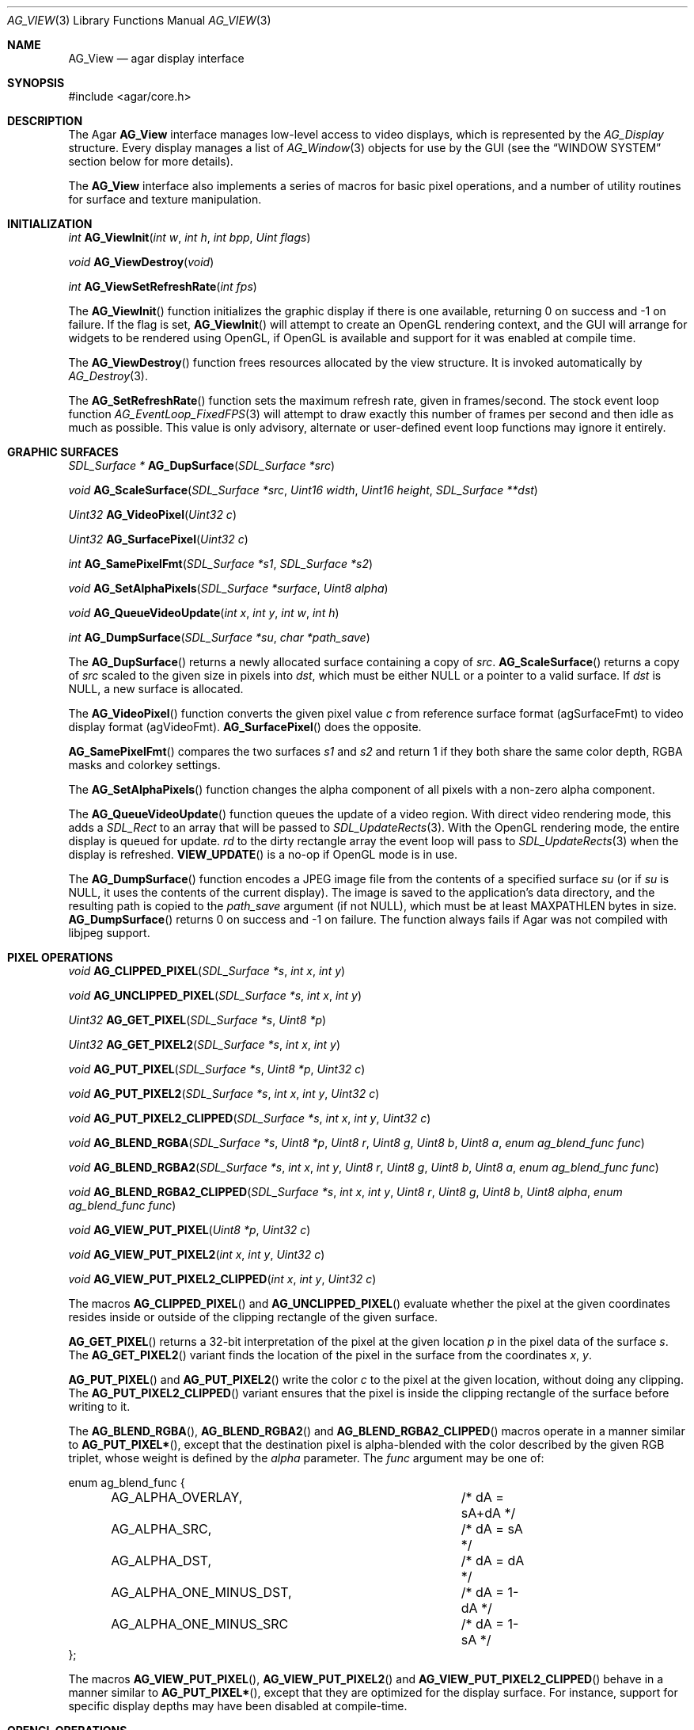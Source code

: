 .\" Copyright (c) 2002-2007 Hypertriton, Inc. <http://hypertriton.com/>
.\" All rights reserved.
.\"
.\" Redistribution and use in source and binary forms, with or without
.\" modification, are permitted provided that the following conditions
.\" are met:
.\" 1. Redistributions of source code must retain the above copyright
.\"    notice, this list of conditions and the following disclaimer.
.\" 2. Redistributions in binary form must reproduce the above copyright
.\"    notice, this list of conditions and the following disclaimer in the
.\"    documentation and/or other materials provided with the distribution.
.\" 
.\" THIS SOFTWARE IS PROVIDED BY THE AUTHOR ``AS IS'' AND ANY EXPRESS OR
.\" IMPLIED WARRANTIES, INCLUDING, BUT NOT LIMITED TO, THE IMPLIED
.\" WARRANTIES OF MERCHANTABILITY AND FITNESS FOR A PARTICULAR PURPOSE
.\" ARE DISCLAIMED. IN NO EVENT SHALL THE AUTHOR BE LIABLE FOR ANY DIRECT,
.\" INDIRECT, INCIDENTAL, SPECIAL, EXEMPLARY, OR CONSEQUENTIAL DAMAGES
.\" (INCLUDING BUT NOT LIMITED TO, PROCUREMENT OF SUBSTITUTE GOODS OR
.\" SERVICES; LOSS OF USE, DATA, OR PROFITS; OR BUSINESS INTERRUPTION)
.\" HOWEVER CAUSED AND ON ANY THEORY OF LIABILITY, WHETHER IN CONTRACT,
.\" STRICT LIABILITY, OR TORT (INCLUDING NEGLIGENCE OR OTHERWISE) ARISING
.\" IN ANY WAY OUT OF THE USE OF THIS SOFTWARE EVEN IF ADVISED OF THE
.\" POSSIBILITY OF SUCH DAMAGE.
.\"
.Dd August 23, 2002
.Dt AG_VIEW 3
.Os
.ds vT Agar API Reference
.ds oS Agar 1.0
.Sh NAME
.Nm AG_View
.Nd agar display interface
.Sh SYNOPSIS
.Bd -literal
#include <agar/core.h>
.Ed
.Sh DESCRIPTION
The Agar
.Nm
interface manages low-level access to video displays, which is represented
by the
.Fa AG_Display
structure.
Every display manages a list of
.Xr AG_Window 3
objects for use by the GUI (see the
.Dq WINDOW SYSTEM
section below for more details).
.Pp
The
.Nm
interface also implements a series of macros for basic pixel operations, and
a number of utility routines for surface and texture manipulation.
.Sh INITIALIZATION
.nr nS 1
.Ft "int"
.Fn AG_ViewInit "int w" "int h" "int bpp" "Uint flags"
.Pp
.Ft "void"
.Fn AG_ViewDestroy "void"
.Pp
.Ft "int"
.Fn AG_ViewSetRefreshRate "int fps"
.Pp
.nr nS 0
The
.Fn AG_ViewInit
function initializes the graphic display if there is one available,
returning 0 on success and -1 on failure.
If the
.Va
flag is set,
.Fn AG_ViewInit
will attempt to create an OpenGL rendering context, and the GUI will arrange
for widgets to be rendered using OpenGL, if OpenGL is available and support
for it was enabled at compile time.
.Pp
The
.Fn AG_ViewDestroy
function frees resources allocated by the view structure.
It is invoked automatically by
.Xr AG_Destroy 3 .
.Pp
The
.Fn AG_SetRefreshRate
function sets the maximum refresh rate, given in frames/second.
The stock event loop function
.Xr AG_EventLoop_FixedFPS 3
will attempt to draw exactly this number of frames per second and then idle
as much as possible.
This value is only advisory, alternate or user-defined event loop functions
may ignore it entirely.
.Sh GRAPHIC SURFACES
.nr nS 1
.Ft "SDL_Surface *"
.Fn AG_DupSurface "SDL_Surface *src"
.Pp
.Ft "void"
.Fn AG_ScaleSurface "SDL_Surface *src" "Uint16 width" "Uint16 height" "SDL_Surface **dst"
.Pp
.Ft "Uint32"
.Fn AG_VideoPixel "Uint32 c"
.Pp
.Ft "Uint32"
.Fn AG_SurfacePixel "Uint32 c"
.Pp
.Ft "int"
.Fn AG_SamePixelFmt "SDL_Surface *s1" "SDL_Surface *s2"
.Pp
.Ft "void"
.Fn AG_SetAlphaPixels "SDL_Surface *surface" "Uint8 alpha"
.Pp
.Ft "void"
.Fn AG_QueueVideoUpdate "int x" "int y" "int w" "int h"
.Pp
.Ft "int"
.Fn AG_DumpSurface "SDL_Surface *su" "char *path_save"
.Pp
.nr nS 0
The
.Fn AG_DupSurface
returns a newly allocated surface containing a copy of
.Fa src .
.Fn AG_ScaleSurface
returns a copy of
.Fa src
scaled to the given size in pixels into
.Fa dst ,
which must be either NULL or a pointer to a valid surface.
If
.Fa dst
is NULL, a new surface is allocated.
.Pp
The
.Fn AG_VideoPixel
function converts the given pixel value
.Fa c
from reference surface format (agSurfaceFmt) to video display
format (agVideoFmt).
.Fn AG_SurfacePixel
does the opposite.
.Pp
.Fn AG_SamePixelFmt
compares the two surfaces
.Fa s1
and
.Fa s2
and return 1 if they both share the same color depth, RGBA masks and colorkey
settings.
.Pp
The
.Fn AG_SetAlphaPixels
function changes the alpha component of all pixels with a non-zero alpha
component.
.Pp
The
.Fn AG_QueueVideoUpdate
function queues the update of a video region.
With direct video rendering mode, this adds a
.Ft SDL_Rect
to an array that will be passed to
.Xr SDL_UpdateRects 3 .
With the OpenGL rendering mode, the entire display is queued for update.
.Fa rd
to the dirty rectangle array the event loop will pass to
.Xr SDL_UpdateRects 3
when the display is refreshed.
.Fn VIEW_UPDATE
is a no-op if OpenGL mode is in use.
.Pp
The
.Fn AG_DumpSurface
function encodes a JPEG image file from the contents of a specified surface
.Fa su
(or if
.Fa su
is NULL, it uses the contents of the current display).
The image is saved to the application's data directory, and the resulting
path is copied to the
.Fa path_save
argument (if not NULL),
which must be at least
.Dv MAXPATHLEN
bytes in size.
.Fn AG_DumpSurface
returns 0 on success and -1 on failure.
The function always fails if Agar was not compiled with libjpeg support.
.Sh PIXEL OPERATIONS
.nr nS 1
.Ft "void"
.Fn AG_CLIPPED_PIXEL "SDL_Surface *s" "int x" "int y"
.Pp
.Ft "void"
.Fn AG_UNCLIPPED_PIXEL "SDL_Surface *s" "int x" "int y"
.Pp
.Ft "Uint32"
.Fn AG_GET_PIXEL "SDL_Surface *s" "Uint8 *p"
.Pp
.Ft "Uint32"
.Fn AG_GET_PIXEL2 "SDL_Surface *s" "int x" "int y"
.Pp
.Ft "void"
.Fn AG_PUT_PIXEL "SDL_Surface *s" "Uint8 *p" "Uint32 c"
.Pp
.Ft "void"
.Fn AG_PUT_PIXEL2 "SDL_Surface *s" "int x" "int y" "Uint32 c"
.Pp
.Ft "void"
.Fn AG_PUT_PIXEL2_CLIPPED "SDL_Surface *s" "int x" "int y" "Uint32 c"
.Pp
.Ft "void"
.Fn AG_BLEND_RGBA "SDL_Surface *s" "Uint8 *p" "Uint8 r" "Uint8 g" "Uint8 b" "Uint8 a" "enum ag_blend_func func"
.Pp
.Ft "void"
.Fn AG_BLEND_RGBA2 "SDL_Surface *s" "int x" "int y" "Uint8 r" "Uint8 g" "Uint8 b" "Uint8 a" "enum ag_blend_func func"
.Pp
.Ft "void"
.Fn AG_BLEND_RGBA2_CLIPPED "SDL_Surface *s" "int x" "int y" "Uint8 r" "Uint8 g" "Uint8 b" "Uint8 alpha" "enum ag_blend_func func"
.Pp
.Ft "void"
.Fn AG_VIEW_PUT_PIXEL "Uint8 *p" "Uint32 c"
.Pp
.Ft "void"
.Fn AG_VIEW_PUT_PIXEL2 "int x" "int y" "Uint32 c"
.Pp
.Ft "void"
.Fn AG_VIEW_PUT_PIXEL2_CLIPPED "int x" "int y" "Uint32 c"
.Pp
.nr nS 0
The macros
.Fn AG_CLIPPED_PIXEL
and
.Fn AG_UNCLIPPED_PIXEL
evaluate whether the pixel at the given coordinates resides inside or outside
of the clipping rectangle of the given surface.
.Pp
.Fn AG_GET_PIXEL
returns a 32-bit interpretation of the pixel at the given location
.Fa p
in the pixel data of the surface
.Fa s .
The
.Fn AG_GET_PIXEL2
variant finds the location of the pixel in the surface from the coordinates
.Fa x ,
.Fa y .
.Pp
.Fn AG_PUT_PIXEL
and
.Fn AG_PUT_PIXEL2
write the color
.Fa c
to the pixel at the given location, without doing any clipping.
The
.Fn AG_PUT_PIXEL2_CLIPPED
variant ensures that the pixel is inside the clipping rectangle of the surface
before writing to it.
.Pp
The
.Fn AG_BLEND_RGBA ,
.Fn AG_BLEND_RGBA2
and
.Fn AG_BLEND_RGBA2_CLIPPED
macros operate in a manner similar to
.Fn AG_PUT_PIXEL* ,
except that the destination pixel is alpha-blended with the color described
by the given RGB triplet, whose weight is defined by the
.Fa alpha
parameter.
The
.Fa func
argument may be one of:
.Pp
.Bd -literal
enum ag_blend_func {
	AG_ALPHA_OVERLAY,		/* dA = sA+dA */
	AG_ALPHA_SRC,			/* dA = sA */
	AG_ALPHA_DST,			/* dA = dA */
	AG_ALPHA_ONE_MINUS_DST,		/* dA = 1-dA */
	AG_ALPHA_ONE_MINUS_SRC		/* dA = 1-sA */
};
.Ed
.Pp
The macros
.Fn AG_VIEW_PUT_PIXEL ,
.Fn AG_VIEW_PUT_PIXEL2
and
.Fn AG_VIEW_PUT_PIXEL2_CLIPPED
behave in a manner similar to
.Fn AG_PUT_PIXEL* ,
except that they are optimized for the display surface.
For instance, support for specific display depths may have been disabled
at compile-time.
.Sh OPENGL OPERATIONS
.Pp
The following functions are available only if Agar was compiled with OpenGL
support, and the current application is in OpenGL mode (as indicated by the
.Va opengl
flag of the current display).
.Pp
.nr nS 1
.Ft "void"
.Fn AG_LockGL "void"
.Pp
.Ft "void"
.Fn AG_UnlockGL "void"
.Pp
.Ft "GLuint"
.Fn AG_SurfaceTexture "SDL_Surface *src" "GLfloat *texcoord"
.Pp
.Ft "void"
.Fn AG_UpdateTexture "SDL_Surface *src" "GLuint texture"
.Pp
.Ft "SDL_Surface *"
.Fn AG_CaptureGLView "void"
.Pp
.nr nS 0
The
.Fn AG_LockGL
macro acquires the global lock protecting all OpenGL calls.
.Fn AG_UnlockGL
releases that lock.
If either OpenGL support was not compiled into Agar, or the current application
is not in OpenGL mode, these macros are no-ops.
.Pp
The
.Fn AG_SurfaceTexture
function creates an OpenGL texture from
.Fa src
and returns the OpenGL surface handle.
If
.Fa texcoord
is not NULL, the function returns the texture coordinates (4 float values)
into it.
.Fn AG_UpdateTexture
updates the contents of an existing OpenGL texture by name, from
the contents of a given SDL surface.
.Pp
The
.Fn AG_CaptureGLView
function captures the contents of the current OpenGL display into a
newly-allocated SDL surface and returns it.
.Sh WINDOW SYSTEM
.nr nS 1
.Ft "void"
.Fn AG_ViewAttach "AG_Window *child"
.Pp
.Ft "void"
.Fn AG_ViewDetach "AG_Window *child"
.Pp
.Ft void
.Fn AG_ViewDetachQueued "void"
.Pp
.Ft "AG_Window *"
.Fn AG_FindWindow "char *name"
.Pp
.nr nS 0
The Agar GUI operates on a set of windows which are associated with an
.Nm .
For more details, see
.Xr AG_Window 3 .
.Pp
The
.Fn AG_ViewAttach
function attaches the window pointed to by
.Fa child
to the view.
The
.Fn AG_ViewDetach
function detaches the window pointed to by
.Fa child
from the view by adding it to the detach queue.
The detachment will be performed later by
.Fa AG_ViewDetachQueued .
.Pp
The
.Fn AG_FindWindow
functions looks for a window identified by
.Fa name
and return NULL if there is no such window.
.Sh BUGS
.Pp
Currently only one display is supported, but that will change with future
SDL versions.
.Sh SEE ALSO
.Xr AG_Intro 3 ,
.Xr AG_Window 3 ,
.Xr SDL_SetVideoMode 3 ,
.Xr SDL_CreateRGBSurface 3
.Xr SDL_Surface 3 ,
.Xr glViewport 3 ,
.Xr glOrtho 3 .
.Sh HISTORY
The
.Nm
interface first appeared in Agar 1.0
